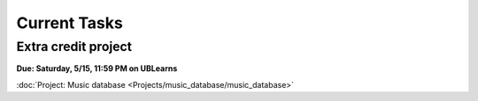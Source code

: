 
=============
Current Tasks
=============


Extra credit project
--------------------

**Due: Saturday, 5/15, 11:59 PM on UBLearns**

:doc:`Project: Music database <Projects/music_database/music_database>` 


